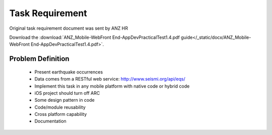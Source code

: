 ================
Task Requirement
================

Original task requirement document was sent by ANZ HR

Download the :download:`ANZ_Mobile-WebFront End-AppDevPracticalTest1.4.pdf guide</_static/docx/ANZ_Mobile-WebFront End-AppDevPracticalTest1.4.pdf>`.

Problem Definition
=====================

 - Present earthquake occurrences
 - Data comes from a RESTful web service: http://www.seismi.org/api/eqs/
 - Implement this task in any mobile platform with native code or hybrid code
 - iOS project should turn off ARC
 - Some design pattern in code
 - Code/module reusability
 - Cross platform capability
 - Documentation